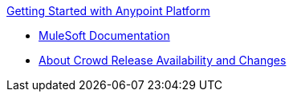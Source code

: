 .xref:index.adoc[Getting Started with Anypoint Platform]
* xref:general:ROOT:index.adoc[MuleSoft Documentation]
* xref:api-lifecycle-overview.adoc[About Crowd Release Availability and Changes]